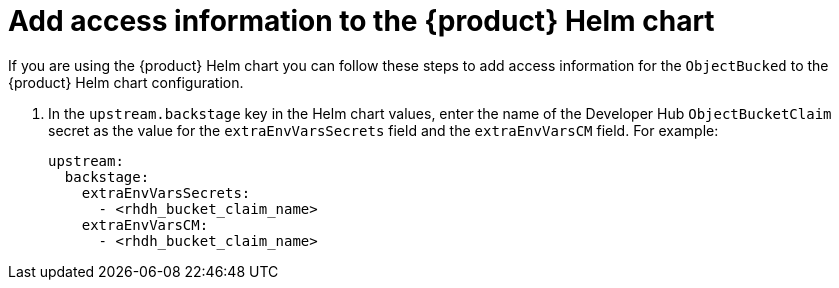 [id="proc-techdocs-configure-odf-helm_{context}"]

= Add access information to the {product} Helm chart

If you are using the {product} Helm chart you can follow these steps to add access information for the `ObjectBucked` to the {product} Helm chart configuration.

. In the `upstream.backstage` key in the Helm chart values, enter the name of the Developer Hub `ObjectBucketClaim` secret as the value for the `extraEnvVarsSecrets` field and the `extraEnvVarsCM` field. For example:
+
[source]
----
upstream:
  backstage:
    extraEnvVarsSecrets:
      - <rhdh_bucket_claim_name>
    extraEnvVarsCM:
      - <rhdh_bucket_claim_name>
----

